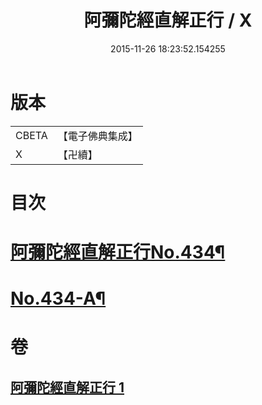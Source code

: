 #+TITLE: 阿彌陀經直解正行 / X
#+DATE: 2015-11-26 18:23:52.154255
* 版本
 |     CBETA|【電子佛典集成】|
 |         X|【卍續】    |

* 目次
* [[file:KR6p0029_001.txt::001-0912b1][阿彌陀經直解正行No.434¶]]
* [[file:KR6p0029_001.txt::0936c13][No.434-A¶]]
* 卷
** [[file:KR6p0029_001.txt][阿彌陀經直解正行 1]]
